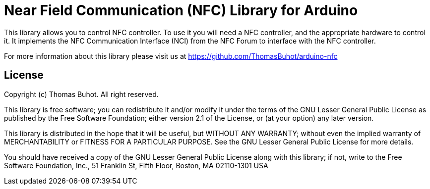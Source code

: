 = Near Field Communication (NFC) Library for Arduino =

This library allows you to control NFC controller. To use it you will need a NFC controller, and the appropriate hardware to control it.
It implements the NFC Communication Interface (NCI) from the NFC Forum to interface with the NFC controller.

For more information about this library please visit us at https://github.com/ThomasBuhot/arduino-nfc

== License ==

Copyright (c) Thomas Buhot. All right reserved.

This library is free software; you can redistribute it and/or
modify it under the terms of the GNU Lesser General Public
License as published by the Free Software Foundation; either
version 2.1 of the License, or (at your option) any later version.

This library is distributed in the hope that it will be useful,
but WITHOUT ANY WARRANTY; without even the implied warranty of
MERCHANTABILITY or FITNESS FOR A PARTICULAR PURPOSE. See the GNU
Lesser General Public License for more details.

You should have received a copy of the GNU Lesser General Public
License along with this library; if not, write to the Free Software
Foundation, Inc., 51 Franklin St, Fifth Floor, Boston, MA 02110-1301 USA
